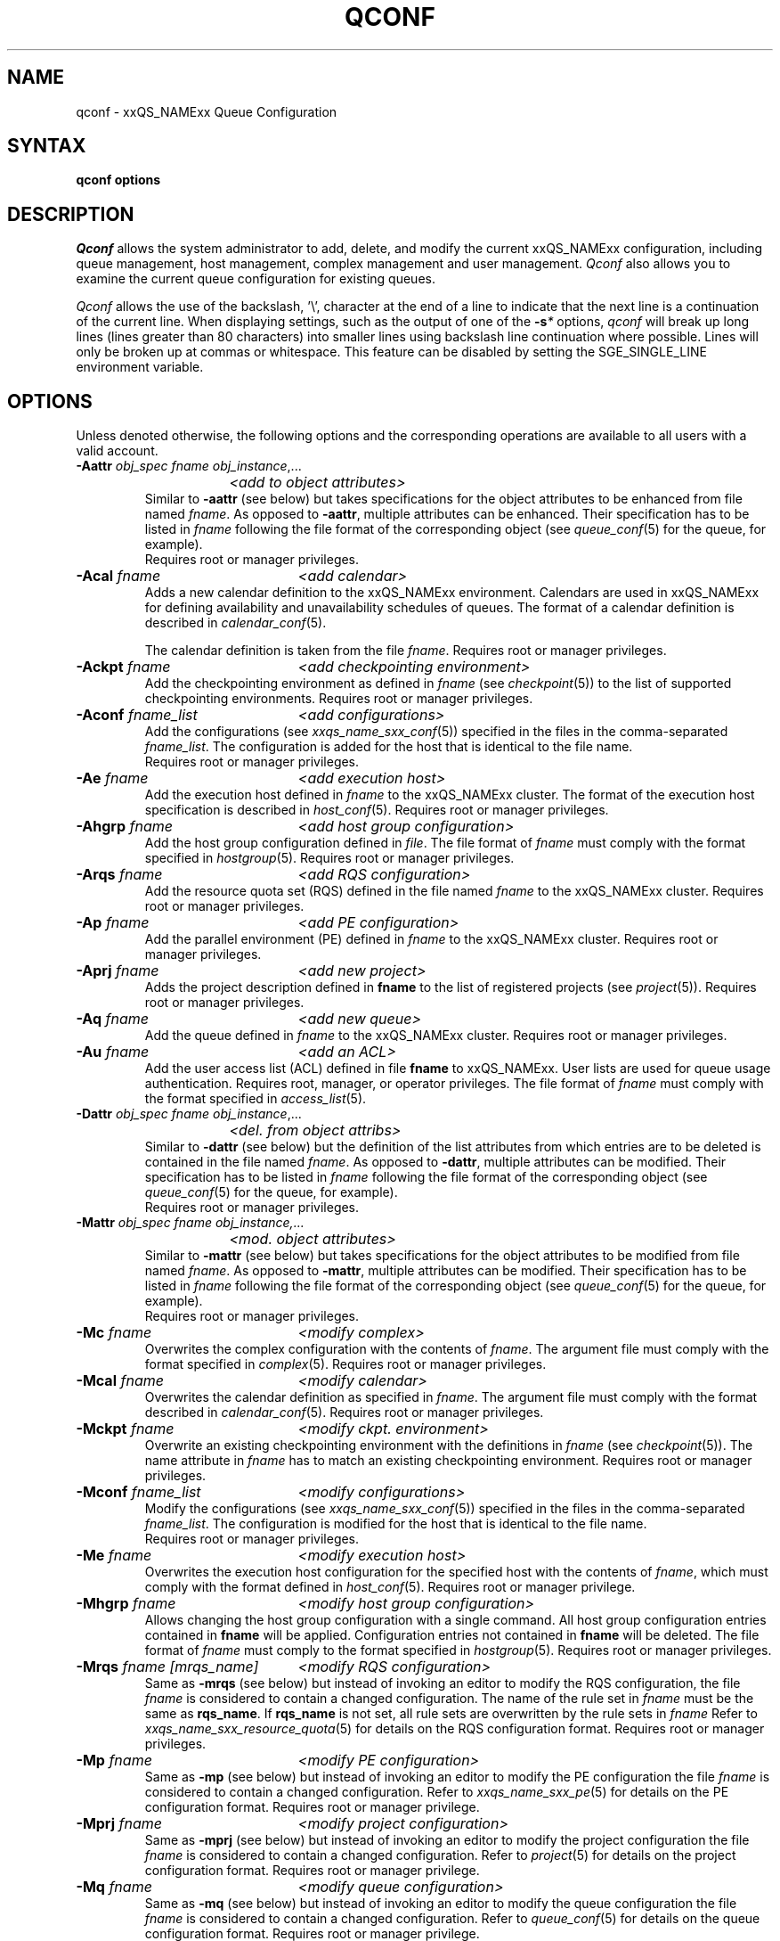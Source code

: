 '\" t
.\"___INFO__MARK_BEGIN__
.\"
.\" Copyright: 2004 by Sun Microsystems, Inc.
.\"
.\"___INFO__MARK_END__
.\"
.\"
.\" Some handy macro definitions [from Tom Christensen's man(1) manual page].
.\"
.de SB		\" small and bold
.if !"\\$1"" \\s-2\\fB\&\\$1\\s0\\fR\\$2 \\$3 \\$4 \\$5
..
.\"
.de T		\" switch to typewriter font
.ft CW		\" probably want CW if you don't have TA font
..
.\"
.de TY		\" put $1 in typewriter font
.if t .T
.if n ``\c
\\$1\c
.if t .ft P
.if n \&''\c
\\$2
..
.\" "
.de M		\" man page reference
\\fI\\$1\\fR\\|(\\$2)\\$3
..
.de MO		\" other man page reference
\\fI\\$1\\fR\\|(\\$2)\\$3
..
.TH QCONF 1 "2012-09-17" "xxRELxx" "xxQS_NAMExx User Commands"
.SH NAME
qconf \- xxQS_NAMExx Queue Configuration
.SH SYNTAX
.B qconf options
.\"
.\"
.SH DESCRIPTION
.I Qconf
allows the system administrator to add, delete, and modify
the current xxQS_NAMExx configuration, including queue management,
host management, complex management and user management.
.I Qconf
also allows you to examine the current queue configuration
for existing queues.
.PP
.I Qconf
allows the use of the backslash, '\\', character at the end of a line to
indicate that the next line is a continuation of the current line.  When
displaying settings, such as the output of one of the 
.BI \-s *
options,
.I qconf
will break up long lines (lines greater than 80 characters) into smaller lines
using backslash line continuation where possible.  Lines will only be broken up
at commas or whitespace.  This feature can be disabled by setting the
SGE_SINGLE_LINE environment variable.
.\"
.\"
.SH OPTIONS
Unless denoted otherwise, the following options and the corresponding 
operations are available to all users with a valid account.
.PP
.ta 3i
.IP "\fB\-Aattr\fP \fIobj_spec\fP \fIfname\fP \fIobj_instance\fP,..."
.ta 2.3i
	\fI<add to object attributes>\fP
.ta 3i
.br
Similar to \fB\-aattr\fP (see below) but takes specifications for the object
attributes to be enhanced from file named \fIfname\fP. As opposed to
\fB\-aattr\fP,
multiple attributes can be enhanced. Their specification has to be listed
in \fIfname\fP following the file format of the corresponding object (see
.M queue_conf 5
for the queue, for example).
.br
Requires root or manager privileges.
.\"
.IP "\fB\-Acal\fP \fIfname\fP	\fI<add calendar>\fP"
Adds a new calendar definition to the xxQS_NAMExx environment. 
Calendars are used in xxQS_NAMExx for defining availability and 
unavailability schedules of queues. The format of a calendar definition is 
described in
.M calendar_conf 5 .
.sp 1
The calendar definition is taken from the file \fIfname\fP. Requires root or
manager privileges. 
.\"
.IP "\fB\-Ackpt\fP \fIfname\fP	\fI<add checkpointing environment>\fP"
Add the checkpointing environment as defined in \fIfname\fP (see
.M checkpoint 5 )
to the list of supported checkpointing environments. 
Requires root or manager privileges.
.\"
.IP "\fB\-Aconf\fP \fIfname_list\fP	\fI<add configurations>\fP"
Add the configurations (see
.M xxqs_name_sxx_conf 5 )
specified in the files
in the comma-separated \fIfname_list\fP. The configuration
is added for the host that is identical to the file name.
.br
Requires root or manager privileges.
.\"
.IP "\fB\-Ae\fP \fIfname\fP	\fI<add execution host>\fP"
Add the execution host defined in \fIfname\fP
to the xxQS_NAMExx cluster. The format of the execution host
specification is described in
.M host_conf 5 .
Requires root or manager privileges.
.\"
.IP "\fB\-Ahgrp\fP \fIfname\fP		\fI<add host group configuration>\fP"
Add the host group configuration defined in \fIfile\fP.
The file format of \fIfname\fP must comply
with the format specified in 
.M hostgroup 5 .
Requires root or manager privileges. 
.\"
.IP "\fB\-Arqs\fP \fIfname\fP	\fI<add RQS configuration>\fP"
Add the resource quota set (RQS) defined in the
file named \fIfname\fP to the xxQS_NAMExx
cluster. Requires root or manager privileges.
.\"
.IP "\fB\-Ap\fP \fIfname\fP	\fI<add PE configuration>\fP"
Add the parallel environment (PE) defined in \fIfname\fP to the xxQS_NAMExx
cluster. Requires root or manager privileges.
.\"
.IP "\fB\-Aprj\fP \fIfname\fP	\fI<add new project>\fP"
Adds the project description defined in
.B fname
to the list of registered projects (see
.M project 5 ).
Requires root or manager privileges.
.\"
.\" usermapping start
.\" .IP "\fB\-Aumap fname\fP   \fI<add user mapping configuration>\fP"
.\" Add the user mapping configuration defined in \fIfname\fP.
.\" The file format of \fIfname\fP must comply
.\" to the format specified in 
.\" .M usermapping 5 .
.\" Requires root or manager privileges. 
.\" usermapping end
.IP "\fB\-Aq\fP \fIfname\fP	\fI<add new queue>\fP"
Add the queue defined in \fIfname\fP to the xxQS_NAMExx
cluster. Requires root or manager privileges.
.\"
.IP "\fB\-Au\fP \fIfname\fP	\fI<add an ACL>\fP"
Add the user access list (ACL) defined in file
.B fname
to xxQS_NAMExx. User lists
are used for queue usage authentication. Requires
root, manager, or operator privileges.
The file format of \fIfname\fP must comply
with the format specified in 
.M access_list 5 .
.\"
.IP "\fB\-Dattr\fP \fIobj_spec\fP \fIfname\fP \fIobj_instance\fP,..."
.ta 2.3i
	\fI<del. from object attribs>\fP
.ta 3i
.br
Similar to \fB\-dattr\fP (see below) but the definition of the list
attributes from which entries are to be deleted is contained in the
file named \fIfname\fP. As opposed to \fB\-dattr\fP, multiple
attributes can be modified. Their specification has to be listed in
\fIfname\fP following the file format of the corresponding object (see
.M queue_conf 5
for the queue, for example).
.br
Requires root or manager privileges.
.\"
.IP "\fB\-Mattr\fP \fIobj_spec fname obj_instance,...\fP"
.ta 2.3i
	\fI<mod. object attributes>\fP
.ta 3i
.br
Similar to \fB\-mattr\fP (see below) but takes specifications for the object
attributes to be modified from file named \fIfname\fP. As opposed to
\fB\-mattr\fP,
multiple attributes can be modified. Their specification has to be listed
in \fIfname\fP following the file format of the corresponding object
(see
.M queue_conf 5
for the queue, for example).
.br
Requires root or manager privileges.
.\"
.IP "\fB\-Mc\fP \fIfname\fP	\fI<modify complex>\fP"
Overwrites the complex configuration with the contents of \fIfname\fP.
The argument file must comply with the format specified in
.M complex 5 .
Requires root or manager privileges.
.\"
.IP "\fB\-Mcal\fP \fIfname\fP	\fI<modify calendar>\fP"
Overwrites the calendar definition as specified in \fIfname\fP. The argument 
file must comply with the format described in
.M calendar_conf 5 .
Requires root or manager privileges.
.\"
.IP "\fB\-Mckpt\fP \fIfname\fP	\fI<modify ckpt. environment>\fP"
Overwrite an existing checkpointing environment with the definitions in 
\fIfname\fP (see
.M checkpoint 5 ).
The name attribute in \fIfname\fP has to match an 
existing checkpointing environment. Requires root or manager privileges.
.\"
.IP "\fB\-Mconf\fP \fIfname_list\fP	\fI<modify configurations>\fP"
Modify the configurations (see
.M xxqs_name_sxx_conf 5 )
specified in the files
in the comma-separated \fIfname_list\fP. The configuration
is modified for the host that is identical to the file name.
.br
Requires root or manager privileges.
.\"
.IP "\fB\-Me\fP \fIfname\fP	\fI<modify execution host>\fP"
Overwrites the execution host configuration for the
specified host with the contents of \fIfname\fP, which must
comply with the format defined in
.M host_conf 5 .
Requires root or manager privilege.
.\"
.IP "\fB\-Mhgrp\fP \fIfname\fP		\fI<modify host group configuration>\fP"
Allows changing the host group configuration with a single command.
All host group configuration entries contained in
.B fname
will be applied. Configuration entries not contained in
.B fname
will be deleted. The file format of \fIfname\fP must comply
to the format specified in 
.M hostgroup 5 .
Requires root or manager privileges.
.\" 
.IP "\fB\-Mrqs\fP \fIfname [mrqs_name]\fP	\fI<modify RQS configuration>\fP"
Same as \fB\-mrqs\fP (see below) but
instead of invoking an editor to modify the
RQS configuration, the file \fIfname\fP
is considered to
contain a changed configuration. The name of the rule set in \fIfname\fP
must be the same as \fBrqs_name\fP. If \fBrqs_name\fR is not set, all rule sets
are overwritten by the rule sets in \fIfname\fP
Refer to
.M xxqs_name_sxx_resource_quota 5
for details on the RQS configuration format.
Requires root or manager privileges.
.\"
.IP "\fB\-Mp\fP \fIfname\fP	\fI<modify PE configuration>\fP"
Same as \fB\-mp\fP (see below) but
instead of invoking an editor to modify the
PE configuration the file \fIfname\fP
is considered to
contain a changed configuration.
Refer to
.M xxqs_name_sxx_pe 5
for details on the PE configuration format.
Requires root or manager privilege.
.\"
.IP "\fB\-Mprj\fP \fIfname\fP	\fI<modify project configuration>\fP"
Same as \fB\-mprj\fP (see below) but
instead of invoking an editor to modify the
project configuration the file \fIfname\fP
is considered to
contain a changed configuration.
Refer to
.M project 5
for details on the project configuration format.
Requires root or manager privilege.
.\"
.IP "\fB\-Mq\fP \fIfname\fP	\fI<modify queue configuration>\fP"
Same as \fB\-mq\fP (see below) but
instead of invoking an editor to modify the
queue configuration the file \fIfname\fP
is considered to
contain a changed configuration.
Refer to
.M queue_conf 5
for details on the queue configuration format.
Requires root or manager privilege.
.\"
.IP "\fB\-Msconf\fP \fIfname\fP	\fI<modify scheduler configuration from fname>\fP"
The current scheduler configuration (see
.M sched_conf 5 )
is overridden with the configuration specified in the file.
Requires root or manager privilege.
.\"
.IP "\fB\-Mstree \fIfname\fP	\fI<modify share tree>\fP"
Modifies the definition of the share tree (see
.M share_tree 5 ). 
The modified sharetree is read from file
.IR fname .
Requires root or manager privileges.
.\"
.IP "\fB\-Mu \fIfname\fP	\fI<modify ACL>\fP"
Takes the user access list (ACL) defined in
.I fname
to overwrite any existing ACL with the same name. See
.M access_list 5
for information on the ACL configuration format. Requires root or
manager privilege.
.\"
.\" usermapping start
.\" .IP "\fB\-Mumap \fIfname\fP   \fI<modify user mapping configuration>\fP"
.\" Allows changing of mapping configuration with a single command. 
.\" All mapping configuration entries contained in
.\" .B fname
.\" will be applied. Configuration entries not contained in
.\" .B fname
.\" will be deleted. The file format of \fIfname\fP must comply
.\" to the format specified in 
.\" .M usermapping 5 . Requires root or manager privilege.
.\" usermapping end
.\"
.IP "\fB\-Muser \fIfname\fP	\fI<modify user>\fP"
Modify the user defined in \fIfname\fP
in the xxQS_NAMExx cluster. The format of the user
specification is described in
.M user 5 .
Requires root or manager privileges.
.\"
.IP "\fB\-Rattr\fP \fIobj_spec\fP \fIfname\fP \fIobj_instance,...\fP"
.ta 2.3i
	\fI<replace object attribs>\fP
.ta 3i
.br
Similar to \fB\-rattr\fP (see below) but the definition of the list
attributes whose content is to be replaced is contained in the file
named \fIfname\fP. As opposed to \fB\-rattr\fP, multiple attributes can
be modified. Their specification has to be listed in \fIfname\fP
following the file format of the corresponding object (see
.M queue_conf 5
for the queue, for example).
.br
Requires root/manager privileges.
.\"
.IP "\fB\-aattr\fP \fIobj_spec\fP \fIattr_name\fP \fIval\fP \fIobj_instance\fP,...\fP"
.ta 2.3i
	\fI<add to object attributes>\fP
.ta 3i
.br
Allows adding specifications to a single
configuration list attribute in multiple instances
of an object with a single command.  Currently
supported object types are queues, hosts, host groups,
parallel environments, resource quota sets, users, projects, calendars,
and checkpointing interface configurations, specified respectively as
.BR queue ,
.BR exechost ,
.BR hostgroup ,
.BR pe ,
.BR resource_quota ,
.BR user ,
.BR project ,
.BR calender ,
.BR userset ,
or
.B ckpt
in \fIobj_spec\fP. 
For the \fIobj_spec\fP 
.B queue
the \fIobj_instance\fP can be a cluster queue name, a queue domain name or a queue
instance name. Find more information concerning different queue names in 
.M sge_types 5 .
Depending on the type of the \fIobj_instance\fP, this adds to the cluster queues
attribute sublist the cluster queue's implicit default configuration value or
the queue domain configuration value or queue instance configuration value.
The queue
.B load_thresholds
parameter is an example of a list attribute. With the \fB\-aattr\fP option,
entries can be added to such lists, while they can
be deleted with \fB\-dattr\fP, modified with \fB\-mattr\fP, and
replaced with \fB\-rattr\fP.
.br
For the \fIobj_spec\fP
.I rqs
the \fIobj_instance\fP is a unique identifier for a specific rule. The identifier
consists of a rule-set name and either the number of the rule in the list,
or the name of the rule, separated by a "/".
.br
The name of the configuration attribute to be enhanced is specified with
.I attr_name
followed by
.I val
as a \fIname\fP=\fIvalue\fP pair. The space-separated list
of object instances (e.g., the list of queues) to
which the changes have to be applied are specified
at the end of the command.
.br
The following restriction applies: For the
.I exechost
object the
.B load_values
attribute cannot be modified
(see
.M host_conf 5 ).
.br
Requires root or manager privileges.
.\"
.IP "\fB\-acal\fP \fIcalendar_name\fP	\fI<add calendar>\fP"
Adds a new calendar definition to the xxQS_NAMExx environment. 
Calendars are used in xxQS_NAMExx for defining availability and 
unavailability schedules of queues. The format of a calendar definition is 
described in
.M calendar_conf 5 .
.sp 1
With the calendar name given in the option argument,
.I qconf
will open a 
temporary file and start up the text editor indicated by the environment 
variable EDITOR (default
.MO vi 1
if EDITOR is not set). After 
entering the calendar definition and closing the editor the new calendar is 
checked and registered with
.M xxqs_name_sxx_qmaster 8 .
Requires root/manager privileges. 
.\"
.IP "\fB\-ackpt\fP \fIckpt_name\fP	\fI<add checkpointing environment>\fP"
Adds a checkpointing environment under the name \fBckpt_name\fP to the list 
of checkpointing environments maintained by xxQS_NAMExx and to be usable 
to submit checkpointing jobs (see
.M checkpoint 5
for details on the format 
of a checkpointing environment definition).
.I Qconf
retrieves a default 
checkpointing environment configuration and executes
.MO vi 1
(or $EDITOR if the EDITOR environment variable is set) to allow you to 
customize the checkpointing environment configuration. Upon exit from 
the editor, the checkpointing environment is registered with 
.M xxqs_name_sxx_qmaster 8 .
Requires root/manager privileges.
.\"
.IP "\fB\-aconf\fP \fIhost\fP,...	\fI<add configuration>\fP"
Successively adds configurations (see
.M xxqs_name_sxx_conf 5 )
For the hosts in the
comma-separated host list.
For each host, an editor ($EDITOR, if defined, or
.MO vi 1 )
is invoked and the configuration for the host
can be entered. The configuration is registered with
.M xxqs_name_sxx_qmaster 8
after saving the file and quitting the editor.
.br
Requires root or manager privileges.
.\"
.IP "\fB\-ae\fP [\fIhost_template\fP]	\fI<add execution host>\fP"
Adds a host to the list of xxQS_NAMExx execution
hosts. If a queue is configured on a host this host is
automatically added to the xxQS_NAMExx execution host list.
Adding execution hosts explicitly offers the advantage
to be able to specify parameters like load scale values
with the registration of the execution host. However,
these parameters can be modified (from their defaults)
at any later time via
the \fB\-me\fP option described below.
.br
If the \fIhost_template\fP argument is present,
.I qconf
retrieves the configuration of the specified execution
host from
.M xxqs_name_sxx_qmaster 8
or a generic template otherwise.
The template is then stored in a file and
.I qconf
executes
.MO vi 1
(or the editor indicated by $EDITOR if the EDITOR environment
variable is set) to change the entries in the file.
The format of the execution host
specification is described in
.M host_conf 5 .
When the changes are saved in the editor and the editor is
quit the new execution host is registered with
.M xxqs_name_sxx_qmaster 8 .
Requires root/manager privileges.
.\"
.IP "\fB\-ah\fP \fIhostname,...\fP	\fI<add administrative host>\fP"
Adds hosts \fIhostname\fP to the xxQS_NAMExx trusted host list (a
host must be in this list to execute administrative xxQS_NAMExx
commands, the sole exception to this being the execution of
.I qconf
on the
.M xxqs_name_sxx_qmaster 8
node). The default xxQS_NAMExx installation procedures
usually add all designated execution hosts
(see the \fB\-ae\fP option above)
to the xxQS_NAMExx trusted host list automatically.
Requires root or manager privileges.
.\"
.IP "\fB\-ahgrp\fP \fIgroup\fP		\fI<add host group configuration>\fP"
Adds a new host group with the name specified in 
.IR group .
This command invokes an editor (either
.MO vi 1
or the editor indicated by the EDITOR environment variable). 
The new host group entry is registered after 
changing the entry and
exiting the editor. 
Requires root or manager privileges.
.\" 
.IP "\fB\-arqs\fP [\fIrqs_name\fP]	\fI<add new RQS>\fP"
Adds one or more \fIResource Quota Set\fP (RQS) description
under the names
.I rqs_name
to the list
of RQSs maintained by xxQS_NAMExx. (See
.M xxqs_name_sxx_resource_quota 5
for details on the format of an RQS definition.)
.I Qconf
retrieves a default RQS configuration
and executes
.MO vi 1
(or $EDITOR if the EDITOR environment variable is set) to
allow you to customize the RQS configuration. Upon exit
from the editor, the RQS is registered with
.M xxqs_name_sxx_qmaster 8 .
Requires root or manager privileges.
.\"
.IP "\fB\-am\fP \fIuser\fP,...	\fI<add managers>\fP"
Adds the indicated users to the xxQS_NAMExx manager list. Requires
root or manager privileges.
.br
Managers have full access to the xxQS_NAMExx configuration and
operational features.  Superusers on administration hosts have manager
privileges by default.
.\"
.IP "\fB\-ao\fP \fIuser\fP,...	\fI<add operators>\fP"
Adds the indicated users to the xxQS_NAMExx operator list.
Requires root or manager privileges.
.br
Operators have the same privileges as managers except that they cannot
make configuration changes.
.\"
.IP "\fB\-ap\fP \fIpe_name\fP	\fI<add new PE>\fP"
Adds a \fIParallel Environment\fP (PE) description
under the name
.B pe_name
to the list
of PEs maintained by xxQS_NAMExx and to be usable to submit
parallel jobs (see
.M xxqs_name_sxx_pe 5
for details on the format of a PE definition).
.I Qconf
retrieves a default PE configuration
and executes
.MO vi 1
(or $EDITOR if the EDITOR environment variable is set) to
allow you to customize the PE configuration. Upon exit
from the editor, the PE is registered with
.M xxqs_name_sxx_qmaster 8 .
Requires root/manager privileges.
.\"
.IP "\fB\-at\fP \fIthread_name\fP \fI<activates thread in master>\fP"
Activates an additional thread in the master process. 
.I thread_name
can be either "scheduler" or "jvm". The corresponding thread
is only started when it is not already running. There may be
only one scheduler and only one JVM thread in the master process
at the same time.
.\"
.IP "\fB\-aprj\fP	\fI<add new project>\fP"
Adds a project description to the list of registered projects (see
.M project 5 ).
.I Qconf
retrieves a template project configuration and executes
.MO vi 1
(or $EDITOR if
the EDITOR environment variable is set) to allow you to customize the new 
project. Upon exit from the editor, the template is registered with 
.M xxqs_name_sxx_qmaster 8 .
Requires root or manager privileges.
.\"
.IP "\fB\-aq\fP [\fIqueue_name\fP]	\fI<add new queue>\fP"
.I Qconf
retrieves the default queue configuration (see
.M queue_conf 5 )
and executes
.MO vi 1
(or $EDITOR if the EDITOR environment variable is set) to
allow you to customize the queue configuration. Upon exit
from the editor, the queue is registered with
.M xxqs_name_sxx_qmaster 8 .
A minimal configuration requires only that the
queue name and queue hostlist be set.
Requires root or manager privileges.
.\"
.IP "\fB\-as\fP \fIhostname\fP,...	\fI<add submit hosts>\fP"
Add hosts \fBhostname\fP to the list of hosts allowed to
submit xxQS_NAMExx jobs and control their behavior only.
Requires root or manager privileges.
.\"
.IP "\fB\-astnode\fP \fInode_path\fP\fB=\fP\fIshares\fP,...	\fI<add share tree node>\fP"
Adds the specified share tree node(s) to the share tree (see
.M share_tree 5 ).
The \fInode_path\fP is a hierarchical path
([\fB/\fP]\fInode_name\fP[[\fB/.\fP]\fInode_name\fP...])
specifying the location of the new node in the share tree.
The base name of the node_path is the name of the new node.
The node is initialized to the number of specified shares.
Requires root or manager privileges.
.\"
.IP "\fB\-astree\fP	\fI<add share tree>\fP"
Adds the definition of a share tree to the system (see
.M share_tree 5 ).
A template share tree is retrieved and an editor (either
.MO vi 1
or the editor indicated by $EDITOR) is invoked for modifying
the share tree definition. Upon exiting the editor, the modification
is registered with
.M xxqs_name_sxx_qmaster 8 .
Requires root or manager privileges.
.\"
.IP "\fB\-Astree\fP \fIfname\fP	\fI<add share tree>\fP"
Adds the definition of a share tree to the system (see
.M share_tree 5 ) 
from the file
.IR fname .
Requires root or manager privileges.
.\"
.IP "\fB\-au\fP \fIuser\fP,... \fIacl_name\fP,...	\fI<add users to ACLs>\fP"
Adds users to xxQS_NAMExx user access lists (ACLs). User lists
are used for queue usage authentication. Requires
root/manager/operator privileges.
.br
Users can submit jobs and run them if they have access to a submit
host and and execution host, but cannot affect the xxQS_NAMExx
configuration or operation (other than altering or deleting their own
jobs).
.\" usermapping start
.\" .IP "\fB\-aumap user\fP   \fI<add user mapping configuration>\fP"
.\" Adds user mapping for the cluster user specified in 
.\" .B user.
.\" This command invokes an editor (either
.\" .MO vi 1
.\" or the editor indicated by the EDITOR environment variable). 
.\" The new user mapping entry is registered after 
.\" changing the entry and
.\" exiting the editor. 
.\" Requires root or manager privileges.
.\" usermapping end
.IP "\fB\-Auser\fP \fIfname\fP	\fI<add user>\fP"
Add the user defined in \fIfname\fP
to the xxQS_NAMExx cluster. The format of the user
specification is described in
.M user 5 .
Requires root or manager privileges.
.\"
.IP "\fB\-auser\fP	\fI<add user>\fP"
Adds a user to the list of registered users (see
.M user 5 ).
This command invokes an editor (either
.MO vi 1
or the editor indicated by the EDITOR environment variable) for a
template user. The new user is registered after changing the entry and
exiting the editor. Requires root or manager privileges.
.\"
.IP "\fB\-bonsai\fP	\fI<human-readable sharetree>\fP"
Shows a textual tree layout of the share tree analogous to the
graphical view in
.M qmon 1 .
.B \-sstree
shows the same information in a less-readable (linearized) form.
.\"
.IP "\fB\-clearusage\fP [\fIuser_list\fP]	\fI<clear sharetree usage>\fP"
Clears usage from the sharetree, either just for \fIuser_list\fP or for
all users and projects if \fIuser_list\fP isn't supplied.
All specified usage will be set to zero.
.\"
.IP "\fB\-cq\fP \fIwc_queue_list\fP	\fI<clean queue>\fP"
Cleans queue of jobs which haven't been reaped.  (Actually purges jobs
remaining on the queue.)  Primarily a
development tool. Requires root/manager/operator privileges.
Find a description of \fIwc_queue_list\fP in
.M sge_types 5 .
.\"
.IP "\fB\-dattr\fP \fIobj_spec\fP \fIattr_name\fP \fIval\fP \fIobj_instance\fP,..."
.ta 2.3i
	\fI<delete in object attribs>\fP
.ta 3i
.br
Allows deleting specifications in a single
configuration list attribute in multiple instances
of an object with a single command. 
Find more information concerning \fIobj_spec\fP and \fIobj_instance\fP
in the description of 
.BR \-aattr .
.\"
.IP "\fB\-dcal\fP \fIcalendar_name\fP,...	\fI<delete calendar>\fP"
Deletes the specified calendar definition from xxQS_NAMExx. Requires 
root/manager privileges. 
.\"
.IP "\fB\-dckpt\fP \fIckpt_name\fP	\fI<delete checkpointing environment>\fP"
Deletes the specified checkpointing environment. Requires root/manager 
privileges.
.\"
.IP "\fB\-dconf\fP \fIhost\fP,...	\fI<delete local configuration>\fP"
The local configuration entries for the specified hosts are deleted
from the configuration list.
Requires root or manager privilege.
.\"
.IP "\fB\-de\fP \fIhost_name\fP,...	\fI<delete execution host>\fP"
Deletes hosts from the xxQS_NAMExx execution host list.
Requires root or manager privileges.
.\"
.IP "\fB\-dh\fP \fIhost_name\fP,...	\fI<delete administrative host>\fP"
Deletes hosts from the xxQS_NAMExx trusted host list.  The host on which
.M xxqs_name_sxx_qmaster 8
is currently running cannot be removed from the list of administrative hosts.
Requires root or manager privileges.
.\"
.IP "\fB\-dhgrp\fP \fIgroup\fP	\fI<delete host group configuration>\fP"
Deletes host group configuration with the name specified in
.B group.
Requires root or manager privileges.
.\"
.IP "\fB\-drqs\fP \fIrqs_name_list\fP	\fI<delete RQS>\fP"
Deletes the specified resource quota sets (RQS).
Requires root or manager privileges.
.\"
.IP "\fB\-dm\fP \fIuser\fP[,\fIuser\fP,...]	\fI<delete managers>\fP"
Deletes managers from the manager list.
Requires root or manager privileges.
It is not possible to delete the admin user or the user root from the manager list.
.\"
.IP "\fB\-do\fP \fIuser\fP[,\fIuser\fP,...]	\fI<delete operators>\fP"
Deletes operators from the operator list. 
Requires root or manager privileges.
It is not possible to delete the admin user or the user root from the operator list.
.\"
.IP "\fB\-dp\fP \fIpe_name\fP	\fI<delete parallel environment>\fP"
Deletes the specified parallel environment (PE).
Requires root or manager privileges.
.\"
.IP "\fB\-dprj\fP \fIproject\fP,...	\fI<delete projects>\fP"
Deletes the specified project(s). Requires root/manager privileges.
.\"
.IP "\fB\-dq\fP \fIqueue_name\fP,...	\fI<delete queue>\fP"
Removes the specified queue(s), which must be empty.
Requires root or manager privileges.
.\"
.IP "\fB\-ds\fP \fIhost_name\fP,...	\fI<delete submit host>\fP"
Deletes hosts from the xxQS_NAMExx submit host list.
Requires root or manager privileges.
.\"
.IP "\fB\-dstnode\fP \fInode_path\fP,...	\fI<delete share tree node>\fP"
Deletes the specified share tree node(s).
The \fInode_path\fP is a hierarchical path
([\fB/\fP\fI]node_name\fP[[\fB/.\fP\fI]node_name\fP...])
specifying the location of the node to be deleted in the share tree.
Requires root or manager privileges.
.\"
.IP "\fB\-dstree\fP	\fI<delete share tree>\fP"
Deletes the current share tree. Requires root or manager privileges.
.\"
.IP "\fB\-du\fP \fIuser\fP,... \fIacl_name\fP,...	\fI<delete users from ACL>\fP"
Deletes one or more users from one or more xxQS_NAMExx user
access lists (ACLs). Requires root/manager/operator
privileges.
.\"
.IP "\fB\-dul\fP \fIacl_name\fP,...	\fI<delete user lists>\fP"
Deletes one or more user lists from the system.
Requires root/manager/operator privileges.
.\" usermapping start
.\" .IP "\fB\-dumap user\fP  \fI<delete user mapping configuration>\fP"
.\" Deletes user mapping configuration for the cluster user specified in
.\" .B user.
.\" Requires root or manager privileges.
.\" usermapping end
.IP "\fB\-duser\fP \fIuser\fP,...	\fI<delete users>\fP"
Deletes the specified user(s) from the list of registered users.
Requires root or manager privileges.
.\"
.IP "\fB\-help\fP"
Prints a listing of all options.
.\"
.IP "\fB\-k\fP{\fBm\fP|\fBs\fP|\fBe\fP[\fBj\fP] {\fIhost\fP,...|\fBall\fP}}	\fI<shutdown xxQS_NAMExx>\fP"
.B Note:
The \fB\-ks\fP switch is deprecated and may be removed in future release.
Please use the \fB\-kt\fP switch instead.
.br
Used to shutdown xxQS_NAMExx components (daemons).
In the form \fB\-km\fP
.M xxqs_name_sxx_qmaster 8
is forced to terminate in a controlled fashion. In the
same way the \fB\-ks\fP switch causes termination of
the scheduler thread.
Shutdown of running
.M xxqs_name_sxx_execd 8
processes currently registered is initiated by the
\fB\-ke\fP option. If \fB\-kej\fP is specified instead, all
jobs running on the execution hosts are aborted prior to 
termination of the corresponding
.M xxqs_name_sxx_execd 8 .
The comma-separated host list specifies the execution
hosts to be addressed by the \fB\-ke\fP and \fB\-kej\fP
option. If the keyword \fBall\fP is specified instead of a
host list, all running
.M xxqs_name_sxx_execd 8
processes are shutdown. Job abortion, initiated by the \fB\-kej\fP
option will result in \fBdr\fP state for all running jobs until  
.M xxqs_name_sxx_execd 8 
is running again.
.br
Requires root or manager privileges.
.\"
.IP "\fB\-kt\fP \fIthread_name\fP   \fI<terminate master thread>\fP"
Terminates a thread in the master process. Currently it is only
supported to shutdown the "scheduler" and the "jvm" thread. The
command will only be successful if the corresponding thread is 
running.
.\"
.IP "\fB\-kec\fP {\fIid\fP,...|\fBall\fP}	\fI<kill event client>\fP"
Used to shutdown event clients registered at 
.M xxqs_name_sxx_qmaster 8 .
The comma-separated event client list specifies the event clients
to be addressed by the \fB\-kec\fP option.
If the keyword \fBall\fP is specified instead of an event client
list, all running event clients except special clients like the
scheduler thread are terminated.
Requires root or manager privilege.
.\"
.IP "\fB\-mattr\fP \fIobj_spec\fP \fIattr_name\fP \fIval\fP \fIobj_instance\fP,..."
.ta 2.3i
	\fI<modify object attributes>\fP
.ta 3i
.br
Allows changing a single configuration attribute in
multiple instances of an object with a single
command. 
Find more information concerning \fIobj_spec\fP and \fIobj_instance\fP
in the description of
.BR \-aattr .
.\"
.IP "\fB\-mc\fP	\fI<modify complex>\fP"
The complex configuration (see
.M complex 5 )
is retrieved, an editor is executed (either
.MO vi 1
or the editor indicated by $EDITOR)
and the changed complex configuration is registered with
.M xxqs_name_sxx_qmaster 8
upon exit of the editor.
Requires root or manager privilege.
.\"
.IP "\fB\-mcal\fP \fIcalendar_name\fP	\fI<modify calendar>\fP"
The specified calendar definition (see
.M calendar_conf 5 )
is retrieved, an editor is executed (either
.MO vi 1
or the editor indicated by $EDITOR) and 
the changed calendar definition is registered with
.M xxqs_name_sxx_qmaster 8
upon exit of the editor. Requires root or manager privilege. 
.\"
.IP "\fB\-mckpt\fP \fIckpt_name\fP	\fI<modify checkpointing environment>\fP"
Retrieves the current configuration for the specified checkpointing 
environment, executes an editor (either
.MO vi 1
or the editor indicated by the 
EDITOR environment variable) and registers the new configuration with 
the
.M xxqs_name_sxx_qmaster 8 .
Refer to
.M checkpoint 5
for details on the checkpointing environment configuration format.
Requires root or manager privilege.
.\"
.IP "\fB\-mconf\fP [\fIhost\fP,...|\fBglobal\fP]	\fI<modify configuration>\fP"
The configuration for the specified host
is retrieved, an editor is executed (either
.MO vi 1
or the editor indicated by $EDITOR)
and the changed configuration is registered with
.M xxqs_name_sxx_qmaster 8
upon exit of the editor.
If the optional \fIhost\fP argument is omitted, or if the
special host name \fBglobal\fP is specified, the
global configuration is modified.
The  format of the configuration is 
described in 
.M xxqs_name_sxx_conf 5 .
.br
Requires root or manager privilege.
.\"
.IP "\fB\-me\fP \fIhostname\fP	\fI<modify execution host>\fP"
Retrieves the current configuration for the specified execution host,
executes an editor (either
.MO vi 1
or the editor indicated by the EDITOR environment variable)
and registers the changed configuration with
.M xxqs_name_sxx_qmaster 8
upon exit from the editor.
The format of the execution host configuration is described in
.M host_conf 5 .
Requires root or manager privilege.
.\"
.IP "\fB\-mhgrp\fP \fIgroup\fP	\fI<modify host group configuration>\fP"
The host group entries for the host group specified in
.B group
are retrieved and an editor (either 
.MO vi 1
or the editor indicated by the EDITOR environment variable) is invoked
for modifying the host group configuration. By closing the editor,
the modification is registered.
The format of the host group configuration is described in
.M hostgroup 5 . 
Requires root or manager privileges.
.\"
.IP "\fB\-mrqs\fP [\fIrqs_name\fP]	\fI<modify RQS configuration>\fP"
Retrieves the resource quota set (RQS)configuration defined in \fIrqs_name\fP,
or if \fIrqs_name\fP is not given, retrieves all resource quota sets,
executes an editor (either
.MO vi 1
or the editor indicated by the EDITOR environment variable)
and registers the new configuration with the
.M xxqs_name_sxx_qmaster 8 .
Refer to
.M xxqs_name_sxx_resource_quota 5
for details on the RQS configuration format.
Requires root or manager privilege.
.\"
.IP "\fB\-mp\fP \fIpe_name\fP	\fI<modify PE configuration>\fP"
Retrieves the current configuration for the specified
.I parallel environment
(PE), executes an editor (either
.MO vi 1
or the editor indicated by the EDITOR environment variable)
and registers the new configuration with the
.M xxqs_name_sxx_qmaster 8 .
Refer to
.M xxqs_name_sxx_pe 5
for details on the PE configuration format.
Requires root or manager privilege.
.\"
.IP "\fB\-mprj\fP \fIproject\fP	\fI<modify project>\fP"
Data for the specific project is retrieved (see
.M project 5 )
and an editor (either
.MO vi 1
or the editor indicated by $EDITOR) is invoked for modifying the project
definition. Upon exiting the editor, the modification is registered.
Requires root or manager privileges.
.\"
.IP "\fB\-mq\fP \fIqueuename\fP	\fI<modify queue configuration>\fP"
Retrieves the current configuration for the specified queue,
executes an editor (either
.MO vi 1
or the editor indicated by the EDITOR environment variable)
and registers the new configuration with the
.M xxqs_name_sxx_qmaster 8 .
Refer to
.M queue_conf 5
for details on the queue configuration format.
Requires root or manager privilege.
.\"
.IP "\fB\-msconf\fP	\fI<modify scheduler configuration>\fP"
The current scheduler configuration (see
.M sched_conf 5 )
is retrieved, an 
editor is executed (either
.MO vi 1
or the editor indicated by $EDITOR) and 
the changed configuration is registered with
.M xxqs_name_sxx_qmaster 8
upon exit of the editor.
Requires root or manager privilege.
.\"
.IP "\fB\-mstnode\fP \fInode_path\fP\fB=\fP\fIshares\fP,...	\fI<modify share tree node>\fP"
Modifies the specified share tree node(s) in the share tree (see
.M share_tree 5 ).
The \fInode_path\fP is a hierarchical path
(\fP[fB/\fP]\fInode_name\fP[[\fB/.\fP]\fInode_name\fP...])
specifying the location of an existing node in the share tree.
The node is set to the number of specified \fIshares\fP.
Requires root or manager privileges.
.\"
.IP "\fB\-mstree\fP	\fI<modify share tree>\fP"
Modifies the definition of the share tree (see
.M share_tree 5 ).
The present share tree is retrieved and an editor (either
.MO vi 1
or the editor indicated by $EDITOR) is invoked 
for modifying the share tree definition. Upon exiting the editor,
the modification is registered with
.M xxqs_name_sxx_qmaster 8 .
Requires root or manager privileges.
.\"
.IP "\fB\-mu\fP \fIacl_name\fP	\fI<modify user access lists>\fP"
Retrieves the current configuration for the specified user access list, 
executes an editor (either
.MO vi 1
or the editor indicated by the EDITOR 
environment variable) and registers the new configuration with the 
.M xxqs_name_sxx_qmaster 8 .
The format of the configuration must comply
with the format specified in
.M access_list 5 .
Requires root or manager privilege.
.\" usermapping start
.\" .IP "\fB\-mumap user\fP \fI<modify user mapping configuration>\fP"
.\" The mapping entries for the cluster user specified in
.\" .B user
.\" are retrieved and an editor (either 
.\" .MO vi 1
.\" or the editor indicated by the EDITOR environment variable) is invoked
.\" for modifying the user mapping configuration. By closing the editor,
.\" the modification is registered. Requires root or manager privileges.
.\" usermapping end
.\"
.IP "\fB\-muser\fP \fIuser\fP	\fI<modify user>\fP"
Data for the specific user is retrieved (see
.M user 5 )
and an editor (either
.MO vi 1
or the editor indicated by the EDITOR environment variable) is invoked
for modifying the user definition. Upon exiting the editor, the
modification is registered. Requires root or manager privileges.
.\"
.IP "\fB\-purge\fP \fIqueue\fP \fIattr_nm\fP,... \fIobj_spec\fP"
.ta 2.3i
	\fI<purge divergent attribute settings>\fP
.ta 3i
.br
Delete the values of the attributes defined in \fIattr_nm\fP from the 
object defined in \fIobj_spec\fP. \fIobj_spec\fP can be "queue_instance"
or "queue_domain".  The names of the attributes are described in 
.M queue_conf 5 .
.br
This operation only works on a single queue instance or domain.  It cannot be
used on a cluster queue.  In the case where the \fIobj_spec\fP is
"queue@@hostgroup", the attribute values defined in \fIattr_nm\fP which are
set for the indicated hostgroup are deleted, but not those which are set
for the hosts contained by that hostgroup.  If the \fIattr_nm\fP
is '\fB*\fP', all attribute values set for the given queue instance or domain
are deleted.
.br
The main difference between \fB\-dattr\fP and \fB\-purge\fP is that
\fB\-dattr\fP removes a
value from a single list attribute, whereas \fB\-purge\fP removes one or more
overriding attribute settings from a cluster queue configuration.  With
\fB\-purge\fP, the entire attribute is deleted for the given queue instance or
queue domain.
.\"
.IP "\fB\-rattr\fP \fIobj_spec\fP \fIattr_name\fP \fIval\fP \fIobj_instance\fP,..."
.ta 2.3i
	\fI<replace object attributes>\fP
.ta 3i
.br
Allows replacing a single configuration list
attribute in multiple instances of an object with a
single command. 
Find more information concerning \fIobj_spec\fP and \fIobj_instance\fP
in the description of
.BR \-aattr .
.br
Requires root or manager privilege. 
.\"
.IP "\fB\-rsstnode\fP \fInode_path\fP,...	\fI<show share tree node>\fP"
Recursively shows the name and shares of the specified share tree node(s)
and the names and shares of its child nodes (not showing leaves).  See
.M share_tree 5 .)
The \fInode_path\fP is a hierarchical path
([\fB/\fP]\fInode_name\fP[{\fB/\fP|\fB.\fP}\fInode_name\fP...])
specifying the location of a node in the share tree.
.\"
.IP "\fB\-sc\fP	\fI<show complexes>\fP"
Display the complex configuration.
.\"
.IP "\fB\-scal\fP \fIcalendar_name\fP	\fI<show calendar>\fP"
Display the configuration of the specified calendar. 
.\"
.IP "\fB\-scall\fP	\fI<show calendar list>\fP"
Show a list of all calendars currently defined. 
.\"
.IP "\fB\-sckpt\fP \fIckpt_name\fP	\fI<show checkpointing environment>\fP"
Display the configuration of the specified checkpointing environment.
.\"
.IP "\fB\-sckptl\fP	\fI<show checkpointing environment list>\fP"
Show a list of the names of all checkpointing environments currently 
configured.
.\"
.IP "\fB\-sconf\fP [\fIhost\fP,...|\fBglobal\fP]	\fI<show configuration>\fP"
Print the global or local (host specific) configuration.
If the optional comma-separated host
list argument is omitted, or the special string \fBglobal\fP is
given, the global configuration is displayed.
The configuration in effect on a certain host is the merger of 
the global configuration and the host specific local configuration.
The  format of the configuration is 
described in 
.M xxqs_name_sxx_conf 5 .
.\"
.IP "\fB\-sconfl\fP	\fI<show configuration list>\fP"
Display a list of hosts for which configurations are
available. The special host name \fBglobal\fP refers to the
global configuration.
.\"
.IP "\fB\-sds\fP	\fI<show detached settings>\fP"
Displays detached settings in the cluster configuration (see
.M queue_conf 5 ).
.\"
.IP "\fB\-se\fP \fIhostname\fP	\fI<show execution host>\fP"
Displays the definition of the specified execution host.
.\"
.IP "\fB\-sel\fP	\fI<show execution hosts>\fP"
Displays the xxQS_NAMExx execution host list.
.\"
.IP "\fB\-secl\fP	\fI<show event clients>\fP"
Displays the xxQS_NAMExx event client list.
.\"
.IP "\fB\-sep\fP	\fI<show licensed processors>\fP"
.B Note:
Deprecated, may be removed in future release.
.sp
Displays a list of virtual processors. This value is taken from the
underlying OS and it depends on underlying hardware and operating system
whether this value represents sockets, cores or supported threads.
.sp
If this option is used in combination with \fB\-cb\fP  parameter then two
additional columns will be shown in the output for the number of sockets
and number of cores. Currently xxQS_NAMExx will list these values only
if the execution host is running under a version of Linux >= 2.6.16,
or Solaris 10. Other operating systems or versions might
be supported with the future update releases. In case these values won't
be retrieved, a '0' character will be displayed.
.\"
.IP "\fB\-sh\fP	\fI<show administrative hosts>\fP"
Displays the xxQS_NAMExx administrative host list.
.\"
.IP "\fB\-shgrp\fP \fIgroup\fP		\fI<show host group configuration>\fP"
Displays the host group entries for the group specified in
.IR group .
.IP "\fB\-shgrpl\fP		\fI<show host group lists>\fP"
Displays a name list of all currently defined host groups
which have a valid host group configuration.
.\" 
.IP "\fB\-shgrp_tree\fP \fIgroup\fP	\fI<show host group tree>\fP"
Shows a tree like structure of the host group.
.\" 
.IP "\fB\-shgrp_resolved\fP \fIgroup\fP	\fI<show host group hosts>\fP"
Shows a list of all hosts which are part of the definition of
host group. If the host group definition contains sub host groups
than also these groups are resolved and the hostnames are printed.
.\" 
.IP "\fB\-srqs\fP [\fIrqs_name_list\fP]	\fI<show RQS configuration>\fP"
Show the definition of the
resource quota sets
(RQS) specified by the argument.
.\"
.IP "\fB\-srqsl\fP	\fI<show RQS\-list>\fP"
Show a list of all currently defined
resource quota sets (RQSs).
.\"
.IP "\fB\-sm\fP	\fI<show managers>\fP"
Displays the managers list.
.\"
.IP "\fB\-so\fP	\fI<show operators>\fP"
Displays the operator list.
.\"
.IP "\fB\-sobjl\fP \fIobj_spec\fP \fIattr_name\fP \fIval\fP	\fI<show object list>\fP"
Shows a list of all configuration objects for which \fIval\fP matches at least
one configuration value of the attributes whose name matches \fIattr_name\fP.
.sp
\fIobj_spec\fP can be "queue" or "queue_domain" or "queue_instance" or "exechost".
Note: When "queue_domain" or "queue_instance" is specified as \fIobj_spec\fP,
matching is only done with the attribute overridings concerning the host group
or the execution host. In this case queue domain names resp. queue
instances are returned.
.sp
\fIattr_name\fP can be any of the configuration file keywords listed in
.M queue_conf 5  
or 
.M host_conf 5 . 
Also wildcards can be used to match multiple attributes.
.sp
\fIval\fP can be an arbitrary string or a wildcard expression.
.\"
.IP "\fB\-sp\fP \fIpe_name\fP	\fI<show PE configuration>\fP"
Show the definition of the
.I parallel environment
(PE) specified by the argument.
.\"
.IP "\fB\-spl\fP	\fI<show PE\-list>\fP"
Show a list of all currently defined
parallel environments (PEs).
.\"
.IP "\fB\-sprj\fP \fIproject\fP	\fI<show project>\fP"
Shows the definition of the specified project (see
.M project 5 ).
.\"
.IP "\fB\-sprjl\fP	\fI<show project list>\fP"
Shows the list of all currently defined projects.
.\"
.IP "\fB\-sq\fP \fIwc_queue_list\fP	<show queues>"
Displays one or multiple cluster queues or queue instances. A description
of \fIwc_queue_list\fP can be found in
.M sge_types 5 .
.\"
.IP "\fB\-sql\fP	\fI<show queue list>\fP"
Show a list of all currently defined cluster queues.
.\"
.IP "\fB\-ss\fP	\fI<show submit hosts>\fP"
Displays the xxQS_NAMExx submit host list.
.\"
.IP "\fB\-ssconf\fP	\fI<show scheduler configuration>\fP"
Displays the current scheduler configuration in the format explained in 
.M sched_conf 5 .
.\"
.IP "\fB\-sstnode\fP \fInode_path,...\fP	\fI<show share tree node>\fP"
Shows the name and shares of the specified share tree node(s) (see
.M share_tree 5 ).
The \fInode_path\fP is a hierarchical path
([\fB/\fP]\fInode_name\fP[{\fB/\fP|\fB.\fP}\fInode_name\fP...])
specifying the location of a node in the share tree.
.\"
.IP "\fB\-sstree\fP	\fI<show share tree>\fP"
Shows the definition of the share tree (see
.M share_tree 5 ).
A different view is provided by
.BR \-bonsai .
.\"
.IP "\fB\-sst\fP	\fI<show formatted share tree>\fP"
Shows the definition of the share tree in a tree view (see
.M share_tree 5 ).
.\"
.IP "\fB\-sss\fP	\fI<show scheduler status>\fP"
Currently displays the host on which the xxQS_NAMExx scheduler is 
active or an error message if no scheduler is running.
.\"
.IP "\fB\-su\fP \fIacl_name\fP	\fI<show user ACL>\fP"
Displays a xxQS_NAMExx user access list (ACL).
.\"
.IP "\fB\-sul\fP	\fI<show user lists>\fP"
Displays a list of names of all currently defined
xxQS_NAMExx user access lists (ACLs).
.\" usermapping start
.\" .IP "\fB\-sumap user\fP  \fI<show user mapping configuration>\fP"
.\" Displays the user mapping entries for the cluster user specified in
.\" .B user.
.\" 
.\" .IP "\fB\-sumapl\fP \fI<show user mapping lists>\fP"
.\" Displays a name list of all currently defined cluster users
.\" which have a guilty user mapping configuration.
.\" usermapping end
.IP "\fB\-suser\fP \fIuser\fP,...	\fI<show user>\fP"
Shows the definition of the specified user(s) (see
.M user 5 ).
.\"
.IP "\fB\-suserl\fP	\fI<show users>\fP"
Shows the list of all currently defined users.
.\"
.IP "\fB\-tsm\fP	\fI<trigger scheduler monitoring>\fP"
The xxQS_NAMExx scheduler is forced by this option to print 
trace messages of its next scheduling run to the file
\fI<xxqs_name_sxx_root>/<cell>/common/schedd_runlog\fP.
The messages indicate the reasons for 
jobs and queues not being selected in that run.
Requires root or manager privileges.
.sp 1
Note, that the reasons for job requirements being invalid with respect to 
resource availability of queues are displayed using 
the format as described for the
.M qstat 1
\fB\-F\fP option (see description of 
\fBFull Format\fP in section \fBOUTPUT FORMATS\fP of the
.M qstat 1
manual page.
.\"
.\"
.SH "ENVIRONMENT VARIABLES"
.\" 
.IP "\fBxxQS_NAME_Sxx_ROOT\fP" 1.5i
Specifies the location of the xxQS_NAMExx standard configuration
files.
.\"
.IP "\fBxxQS_NAME_Sxx_CELL\fP" 1.5i
If set, specifies the default xxQS_NAMExx cell. To address a xxQS_NAMExx
cell
.I qconf
uses (in the order of precedence):
.sp 1
.RS
.RS
The name of the cell specified in the environment 
variable xxQS_NAME_Sxx_CELL, if it is set.
.sp 1
The name of the default cell, i.e. \fBdefault\fP.
.sp 1
.RE
.RE
.\"
.IP "\fBxxQS_NAME_Sxx_DEBUG_LEVEL\fP" 1.5i
If set, specifies that debug information
should be written to stderr. In addition the level of
detail in which debug information is generated is defined.
.\"
.IP "\fBxxQS_NAME_Sxx_QMASTER_PORT\fP" 1.5i
If set, specifies the tcp port on which
.M xxqs_name_sxx_qmaster 8
is expected to listen for communication requests.
Most installations will use a services map entry instead
to define that port.
.\"
.IP "\fBxxQS_NAME_Sxx_EXECD_PORT\fP" 1.5i
If set, specifies the tcp port on which
.M xxqs_name_sxx_execd 8
is expected to listen for communication requests.
Most installations will use a services map entry instead
to define that port.
.\"
.IP "\fBSGE_SINGLE_LINE\fP" 1.5i
If set, indicates that long lines should not be broken up using backslashes.
This setting is useful for scripts which expect one entry per line.
.\"
.\"
.SH RESTRICTIONS
Modifications to a queue configuration do not affect an active queue,
taking effect on next invocation of the queue (i.e., the next job).
.\"
.\"
.SH FILES
.nf
.ta \w'<xxqs_name_sxx_root>/     'u
\fI<xxqs_name_sxx_root>/<cell>/common/act_qmaster\fP
	xxQS_NAMExx master host file
.fi
.\"
.\"
.SH "SEE ALSO"
.M xxqs_name_sxx_intro 1 ,
.M access_list 5 ,
.M checkpoint 5 ,
.M complex 5 ,
.M host_conf 5 ,
.M project 5 ,
.M qstat 1 ,
.M queue_conf 5 ,
.M xxqs_name_sxx_conf 5 ,
.M xxqs_name_sxx_execd 8 ,
.M xxqs_name_sxx_pe 5 ,
.M xxqs_name_sxx_qmaster 8 ,
.M xxqs_name_sxx_resource_quota 5
.\"
.\"
.SH "COPYRIGHT"
See
.M xxqs_name_sxx_intro 1
for a full statement of rights and permissions.
